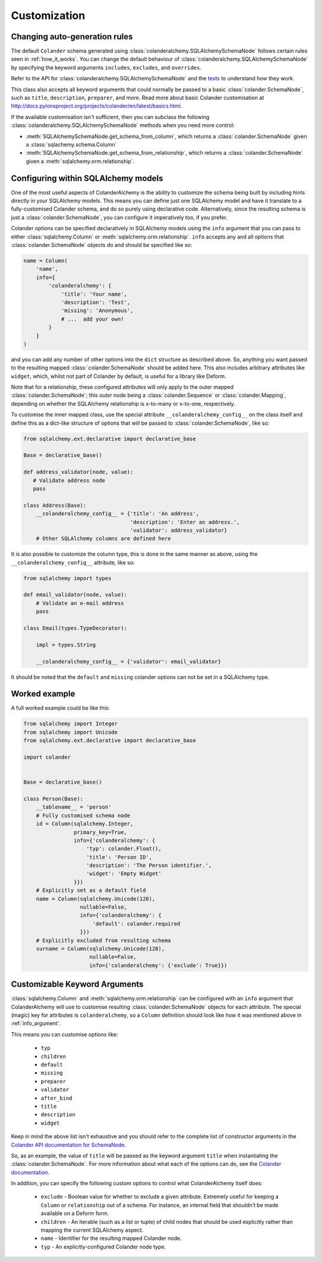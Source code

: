 .. _customization:

Customization
=============

Changing auto-generation rules
------------------------------

The default ``Colander`` schema generated using
:class:`colanderalchemy.SQLAlchemySchemaNode` follows certain rules seen in
:ref:`how_it_works`.  You can change the default behaviour of
:class:`colanderalchemy.SQLAlchemySchemaNode` by specifying the keyword
arguments ``includes``, ``excludes``, and ``overrides``.

Refer to the API for :class:`colanderalchemy.SQLAlchemySchemaNode` and the
`tests
<https://github.com/stefanofontanelli/ColanderAlchemy/tree/master/tests>`_
to understand how they work.

This class also accepts all keyword arguments that could normally be passed to
a basic :class:`colander.SchemaNode`, such as ``title``, ``description``,
``preparer``, and more. Read more about basic Colander customisation at
http://docs.pylonsproject.org/projects/colander/en/latest/basics.html.

If the available customisation isn't sufficient, then you can subclass the
following :class:`colanderalchemy.SQLAlchemySchemaNode` methods when you need
more control:

* :meth:`SQLAlchemySchemaNode.get_schema_from_column`, which
  returns a :class:`colander.SchemaNode` given a
  :class:`sqlachemy.schema.Column`

* :meth:`SQLAlchemySchemaNode.get_schema_from_relationship`,
  which returns a :class:`colander.SchemaNode` given a
  :meth:`sqlalchemy.orm.relationship`.


.. _info_argument:

Configuring within SQLAlchemy models
------------------------------------

One of the most useful aspects of ColanderAlchemy is the ability to
customize the schema being built by including hints directly in your
SQLAlchemy models. This means you can define just one SQLAlchemy
model and have it translate to a fully-customised Colander schema, and
do so purely using declarative code.  Alternatively, since the resulting schema
is just a :class:`colander.SchemaNode`, you can configure it imperatively too,
if you prefer.

Colander options can be specified declaratively in SQLAlchemy models
using the ``info`` argument that you can pass to either
:class:`sqlalchemy.Column` or :meth:`sqlalchemy.orm.relationship`. ``info``
accepts any and all options that :class:`colander.SchemaNode` objects do and
should be specified like so:

.. code:: python

    name = Column(
        'name',
        info={
            'colanderalchemy': {
                'title': 'Your name',
                'description': 'Test',
                'missing': 'Anonymous',
                # ...  add your own!
            }
        }
    )

and you can add any number of other options into the ``dict`` structure as
described above.  So, anything you want passed to the resulting mapped
:class:`colander.SchemaNode` should be added here.  This also includes
arbitrary attributes like ``widget``, which, whilst not part of Colander by
default, is useful for a library like Deform.

Note that for a relationship, these configured attributes will only apply to
the outer mapped :class:`colander.SchemaNode`; this *outer* node being a
:class:`colander.Sequence` or :class:`colander.Mapping`, depending on whether
the SQLAlchemy relationship is x-to-many or x-to-one, respectively.

To customise the inner mapped class, use the special attribute
``__colanderalchemy_config__`` on the class itself and define this as a
dict-like structure of options that will be passed to
:class:`colander.SchemaNode`, like so:

.. code:: python

    from sqlalchemy.ext.declarative import declarative_base

    Base = declarative_base()

    def address_validator(node, value):
       # Validate address node
       pass

    class Address(Base):
        __colanderalchemy_config__ = {'title': 'An address',
                                      'description': 'Enter an address.',
                                      'validator': address_validator}
        # Other SQLAlchemy columns are defined here

It is also possible to customize the column type, this is done in the same
manner as above, using the ``__colanderalchemy_config__`` attribute, like so:

.. code:: python

    from sqlalchemy import types

    def email_validator(node, value):
        # Validate an e-mail address
        pass

    class Email(types.TypeDecorator):

        impl = types.String
        
        __colanderalchemy_config__ = {'validator': email_validator}

It should be noted that the ``default`` and ``missing`` colander options can
not be set in a SQLAlchemy type.



Worked example
--------------

A full worked example could be like this:

.. code:: python

    from sqlalchemy import Integer
    from sqlalchemy import Unicode
    from sqlalchemy.ext.declarative import declarative_base

    import colander


    Base = declarative_base()

    class Person(Base):
        __tablename__ = 'person'
        # Fully customised schema node
        id = Column(sqlalchemy.Integer,
                    primary_key=True,
                    info={'colanderalchemy': {
                        'typ': colander.Float(),
                        'title': 'Person ID',
                        'description': 'The Person identifier.',
                        'widget': 'Empty Widget'
                    }})
        # Explicitly set as a default field
        name = Column(sqlalchemy.Unicode(128),
                      nullable=False,
                      info={'colanderalchemy': {
                          'default': colander.required
                      }})
        # Explicitly excluded from resulting schema
        surname = Column(sqlalchemy.Unicode(128),
                         nullable=False,
                         info={'colanderalchemy': {'exclude': True}})


.. _ca-keyword-arguments:

Customizable Keyword Arguments
------------------------------

:class:`sqlalchemy.Column` and :meth:`sqlalchemy.orm.relationship` can be configured
with an ``info`` argument that ColanderAlchemy will use to customise
resulting :class:`colander.SchemaNode` objects for each attribute.  The
special (magic) key for attributes is ``colanderalchemy``, so a ``Column``
definition should look like how it was mentioned above in :ref:`info_argument`.

This means you can customise options like:

    * ``typ``
    * ``children``
    * ``default``
    * ``missing``
    * ``preparer``
    * ``validator``
    * ``after_bind``
    * ``title``
    * ``description``
    * ``widget``

Keep in mind the above list isn't exhaustive and you should
refer to the complete list of constructor arguments in the `Colander
API documentation for SchemaNode
<http://docs.pylonsproject.org/projects/colander/en/latest/api.html#colander.SchemaNode>`_.

So, as an example, the value of ``title`` will be passed as the keyword argument
``title`` when instantiating the :class:`colander.SchemaNode`. For more information
about what each of the options can do, see the `Colander documentation
<http://docs.pylonsproject.org/projects/colander/>`_.

In addition, you can specify the following custom options to control
what ColanderAlchemy itself does:

    * ``exclude`` - Boolean value for whether to exclude a given attribute.
      Extremely useful for keeping a ``Column`` or ``relationship`` out of
      a schema.  For instance, an internal field that shouldn't be made
      available on a Deform form.
    * ``children`` - An iterable (such as a list or tuple) of child nodes
      that should be used explicitly rather than mapping the current
      SQLAlchemy aspect.
    * ``name`` - Identifier for the resulting mapped Colander node.
    * ``typ`` - An explicitly-configured Colander node type.

